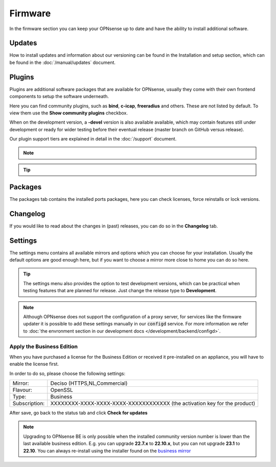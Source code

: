 ==========================
Firmware
==========================

In the firmware section you can keep your OPNsense up to date and have the ability to install additional software.


--------------------------------
Updates
--------------------------------


How to install updates and information about our versioning can be found in the Installation and setup section, which
can be found in the  :doc:`/manual/updates` document.


--------------------------------
Plugins
--------------------------------

Plugins are additional software packages that are available for OPNsense, usually they come with their own
frontend components to setup the software underneath.

Here you can find community plugins, such as  **bind**, **c-icap**, **freeradius** and others.
These are not listed by default.  To view them use the **Show community plugins** checkbox.

When on the development version, a **-devel** version is also available available, which may contain features still under development
or ready for wider testing before their eventual release (master branch on GitHub versus release).

Our plugin support tiers are explained in detail in the :doc:`/support` document.

.. Note::

    .. raw:: html

          You can use the <i class="fa fa-plus fa-fw"></i> symbol to install the package.


.. Tip::

  .. raw:: html

        Use the info <i class="fa fa-info-circle fa-fw"></i> button to display information about the package and to find the active maintainer of this piece of software.


--------------------------------
Packages
--------------------------------

The packages tab contains the installed ports packages, here you can check licenses, force reinstalls or lock
versions.

--------------------------------
Changelog
--------------------------------

If you would like to read about the changes in (past) releases, you can do so in the **Changelog** tab.


--------------------------------
Settings
--------------------------------

The settings menu contains all available mirrors and options which you can choose for your installation.
Usually the default options are good enough here, but if you want to choose a mirror more close to home you can do so here.


.. Tip::

    The settings menu also provides the option to test development versions, which can be practical when testing features that
    are planned for release. Just change the release type to **Development**.


.. Note::

    Although OPNsense does not support the configuration of a proxy server, for services like the firmware updater it is possible
    to add these settings manually in our :code:`configd` service.
    For more information we refer to :doc:`the envronment section in our development docs </development/backend/configd>`.


Apply the Business Edition
...........................................

When you have purchased a license for the Business Edition or received it pre-installed on an appliance, you will
have to enable the license first.

In order to do so, please choose the following settings:

============== ==================================================================================
Mirror:        Deciso (HTTPS,NL,Commercial)
Flavour:       OpenSSL
Type:          Business
Subscription:  XXXXXXXX-XXXX-XXXX-XXXX-XXXXXXXXXXXX (the activation key for the product)
============== ==================================================================================


.. image:: ../hardware/images/quickstart_be.png
    :width: 500px


After save, go back to the status tab and click **Check for updates**


.. Note::

    Upgrading to OPNsense BE is only possible when the installed community version number is lower than the
    last available business edition. E.g. you can upgrade **22.7.x** to **22.10.x**, but you can not upgrade
    **23.1** to **22.10**. You can always re-install using the installer found on the `business mirror <https://opnsense-update.deciso.com/>`__

